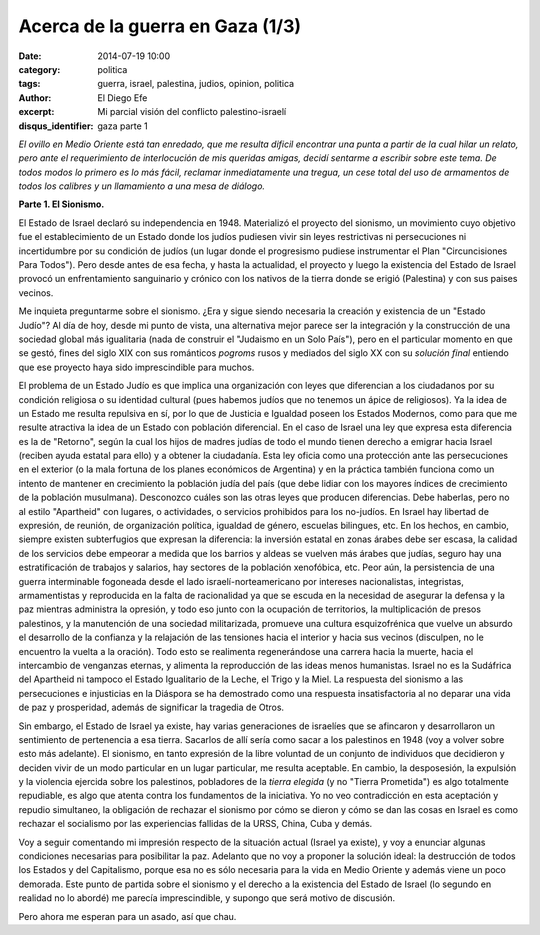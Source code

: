 Acerca de la guerra en Gaza (1/3)
#################################

:date: 2014-07-19 10:00
:category: politica
:tags: guerra, israel, palestina, judios, opinion, politica
:author: El Diego Efe
:excerpt: Mi parcial visión del conflicto palestino-israelí
:disqus_identifier: gaza parte 1

*El ovillo en Medio Oriente está tan enredado, que me resulta dificil encontrar
una punta a partir de la cual hilar un relato, pero ante el requerimiento de
interlocución de mis queridas amigas, decidí sentarme a escribir sobre este
tema. De todos modos lo primero es lo más fácil, reclamar inmediatamente una
tregua, un cese total del uso de armamentos de todos los calibres y un
llamamiento a una mesa de diálogo.*

**Parte 1. El Sionismo.**

El Estado de Israel declaró su independencia en 1948. Materializó el proyecto
del sionismo, un movimiento cuyo objetivo fue el establecimiento de un Estado
donde los judíos pudiesen vivir sin leyes restrictivas ni persecuciones ni
incertidumbre por su condición de judíos (un lugar donde el progresismo pudiese
instrumentar el Plan "Circuncisiones Para Todos"). Pero desde antes de esa
fecha, y hasta la actualidad, el proyecto y luego la existencia del Estado de
Israel provocó un enfrentamiento sanguinario y crónico con los nativos de la
tierra donde se erigió (Palestina) y con sus paises vecinos.

Me inquieta preguntarme sobre el sionismo. ¿Era y sigue siendo necesaria la
creación y existencia de un "Estado Judío"? Al día de hoy, desde mi punto de
vista, una alternativa mejor parece ser la integración y la construcción de una
sociedad global más igualitaria (nada de construir el "Judaismo en un Solo
País"), pero en el particular momento en que se gestó, fines del siglo XIX con
sus románticos *pogroms* rusos y mediados del siglo XX con su *solución final*
entiendo que ese proyecto haya sido imprescindible para muchos.

El problema de un Estado Judío es que implica una organización con leyes que
diferencian a los ciudadanos por su condición religiosa o su identidad cultural
(pues habemos judíos que no tenemos un ápice de religiosos). Ya la idea de un
Estado me resulta repulsiva en sí, por lo que de Justicia e Igualdad poseen los
Estados Modernos, como para que me resulte atractiva la idea de un Estado con
población diferencial. En el caso de Israel una ley que expresa esta diferencia
es la de "Retorno", según la cual los hijos de madres judías de todo el mundo
tienen derecho a emigrar hacia Israel (reciben ayuda estatal para ello) y a
obtener la ciudadanía. Esta ley oficia como una protección ante las
persecuciones en el exterior (o la mala fortuna de los planes económicos de
Argentina) y en la práctica también funciona como un intento de mantener en
crecimiento la población judía del país (que debe lidiar con los mayores índices
de crecimiento de la población musulmana). Desconozco cuáles son las otras leyes
que producen diferencias. Debe haberlas, pero no al estilo "Apartheid" con
lugares, o actividades, o servicios prohibidos para los no-judíos. En Israel hay
libertad de expresión, de reunión, de organización política, igualdad de género,
escuelas bilingues, etc. En los hechos, en cambio, siempre existen subterfugios
que expresan la diferencia: la inversión estatal en zonas árabes debe ser
escasa, la calidad de los servicios debe empeorar a medida que los barrios y
aldeas se vuelven más árabes que judías, seguro hay una estratificación de
trabajos y salarios, hay sectores de la población xenofóbica, etc. Peor aún, la
persistencia de una guerra interminable fogoneada desde el lado
israelí-norteamericano por intereses nacionalistas, integristas, armamentistas y
reproducida en la falta de racionalidad ya que se escuda en la necesidad de
asegurar la defensa y la paz mientras administra la opresión, y todo eso junto
con la ocupación de territorios, la multiplicación de presos palestinos, y la
manutención de una sociedad militarizada, promueve una cultura esquizofrénica
que vuelve un absurdo el desarrollo de la confianza y la relajación de las
tensiones hacia el interior y hacia sus vecinos (disculpen, no le encuentro la
vuelta a la oración). Todo esto se realimenta regenerándose una carrera hacia la
muerte, hacia el intercambio de venganzas eternas, y alimenta la reproducción de
las ideas menos humanistas. Israel no es la Sudáfrica del Apartheid ni tampoco
el Estado Igualitario de la Leche, el Trigo y la Miel. La respuesta del sionismo
a las persecuciones e injusticias en la Diáspora se ha demostrado como una
respuesta insatisfactoria al no deparar una vida de paz y prosperidad, además de
significar la tragedia de Otros.

Sin embargo, el Estado de Israel ya existe, hay varias generaciones de israelíes
que se afincaron y desarrollaron un sentimiento de pertenencia a esa tierra.
Sacarlos de allí sería como sacar a los palestinos en 1948 (voy a volver sobre
esto más adelante). El sionismo, en tanto expresión de la libre voluntad de un
conjunto de individuos que decidieron y deciden vivir de un modo particular en
un lugar particular, me resulta aceptable. En cambio, la desposesión, la
expulsión y la violencia ejercida sobre los palestinos, pobladores de la *tierra
elegida* (y no "Tierra Prometida") es algo totalmente repudiable, es algo que
atenta contra los fundamentos de la iniciativa. Yo no veo contradicción en esta
aceptación y repudio simultaneo, la obligación de rechazar el sionismo por cómo
se dieron y cómo se dan las cosas en Israel es como rechazar el socialismo por
las experiencias fallidas de la URSS, China, Cuba y demás.

Voy a seguir comentando mi impresión respecto de la situación actual (Israel ya
existe), y voy a enunciar algunas condiciones necesarias para posibilitar la
paz. Adelanto que no voy a proponer la solución ideal: la destrucción de todos
los Estados y del Capitalismo, porque esa no es sólo necesaria para la vida en
Medio Oriente y además viene un poco demorada. Este punto de partida sobre el
sionismo y el derecho a la existencia del Estado de Israel (lo segundo en
realidad no lo abordé) me parecía imprescindible, y supongo que será motivo de
discusión.

Pero ahora me esperan para un asado, así que chau.

